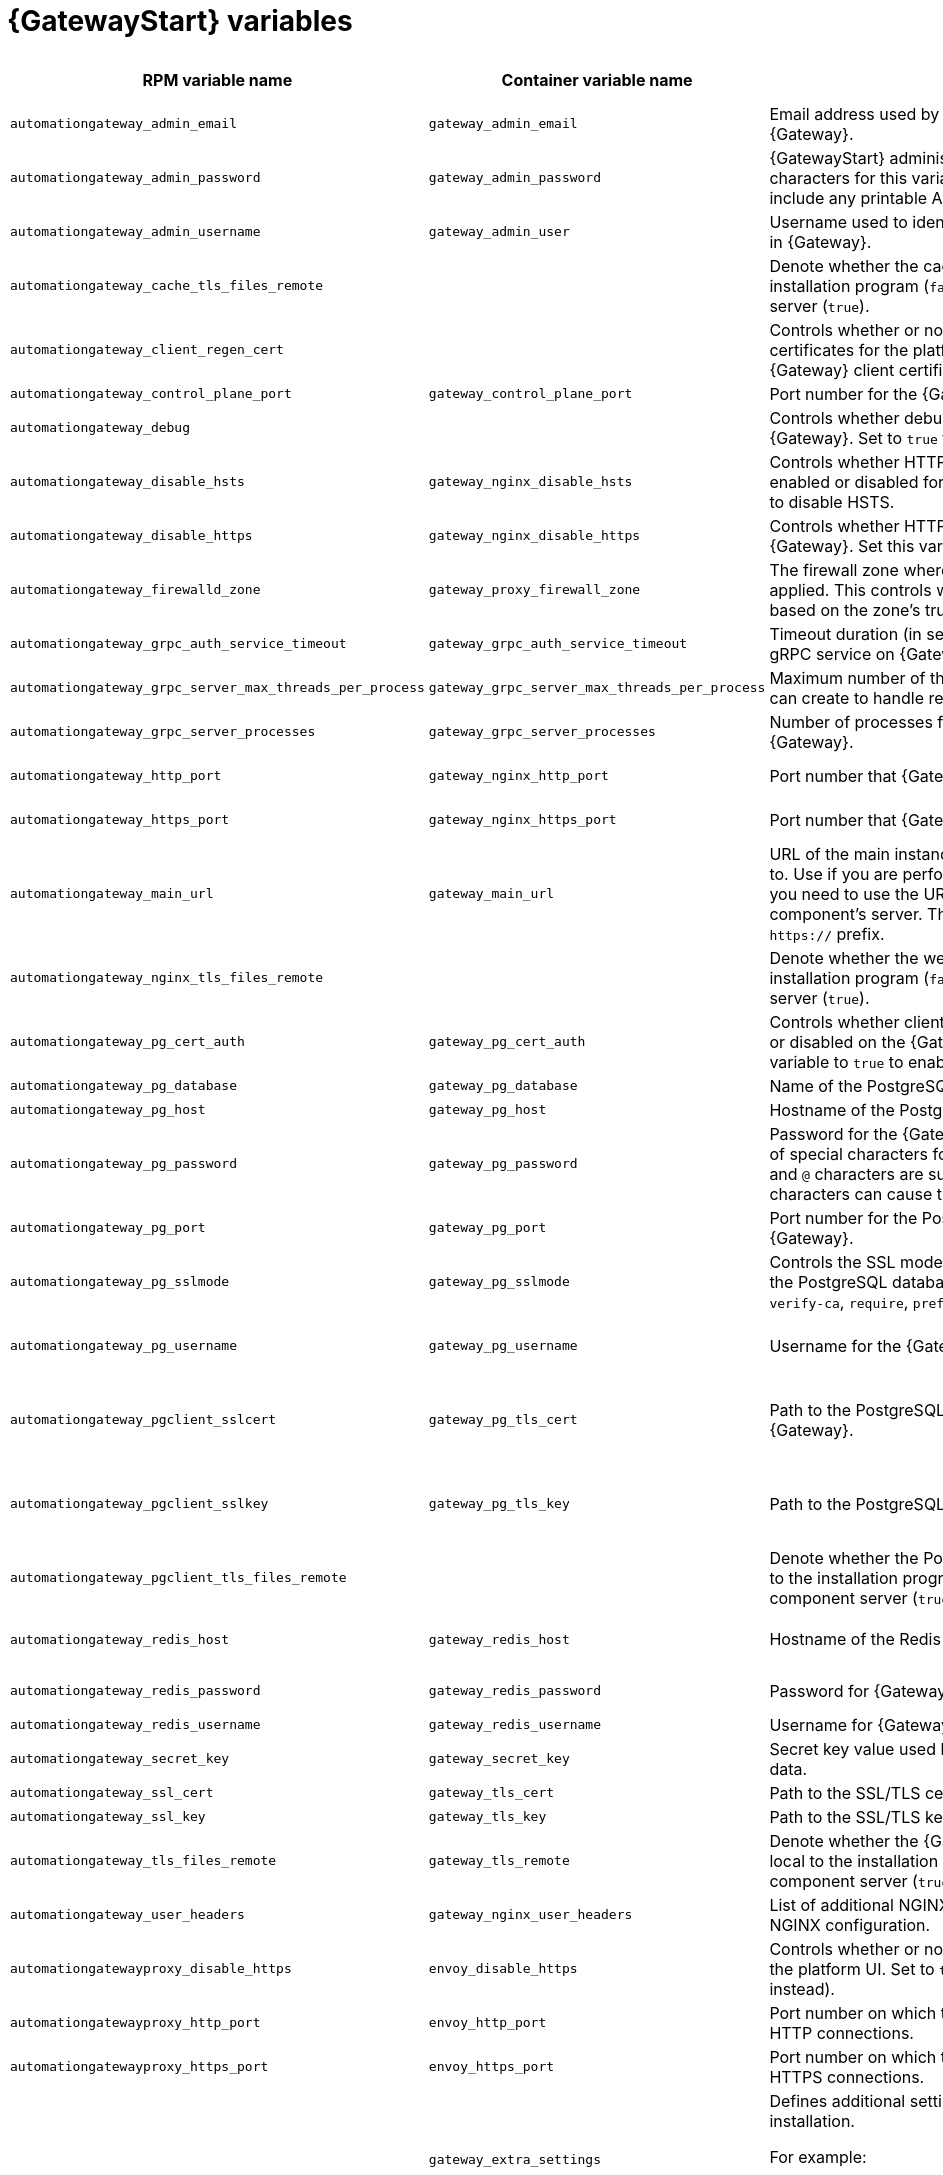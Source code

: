 
[id="ref-gateway-variables"]
= {GatewayStart} variables

[cols="25%,25%,30%,10%,10%",options="header"]
|===
| RPM variable name | Container variable name | Description | Required or optional | Default

| `automationgateway_admin_email` 
| `gateway_admin_email` 
| Email address used by Django for the admin user for {Gateway}.
| Optional
| `admin@example.com`

| `automationgateway_admin_password` 
| `gateway_admin_password` 
| {GatewayStart} administrator password. Use of special characters for this variable is limited. The password can include any printable ASCII character except `/`, `”`, or `@`.
| Required
| 

| `automationgateway_admin_username` 
| `gateway_admin_user` 
| Username used to identify and create the administrator user in {Gateway}.
| Optional
| `admin`

| `automationgateway_cache_tls_files_remote`
| 
| Denote whether the cache cert sources are local to the installation program (`false`) or on the remote component server (`true`).
| Optional
| `false`

| `automationgateway_client_regen_cert`
| 
| Controls whether or not to regenerate {Gateway} client certificates for the platform cache. Set to `true` to regenerate {Gateway} client certificates.
| Optional
| `false`

| `automationgateway_control_plane_port`
| `gateway_control_plane_port`
| Port number for the {Gateway} control plane.
| Optional
| `50051`

| `automationgateway_debug`
| 
| Controls whether debug mode is enabled or disabled for {Gateway}. Set to `true` to enable debug mode for {Gateway}.
| Optional
| `false`

| `automationgateway_disable_hsts` 
| `gateway_nginx_disable_hsts` 
| Controls whether HTTP Strict Transport Security (HSTS) is enabled or disabled for {Gateway}. Set this variable to `true` to disable HSTS.
| Optional
| `false`

| `automationgateway_disable_https` 
| `gateway_nginx_disable_https` 
| Controls whether HTTPS is enabled or disabled for {Gateway}. Set this variable to `true` to disable HTTPS.
| Optional
| `false`

| `automationgateway_firewalld_zone` 
| `gateway_proxy_firewall_zone` 
| The firewall zone where {Gateway} related firewall rules are applied. This controls which networks can access {Gateway} based on the zone's trust level.
| Optional
| RPM = no default set. Container = 'public'

| `automationgateway_grpc_auth_service_timeout` 
| `gateway_grpc_auth_service_timeout` 
| Timeout duration (in seconds) for requests made to the gRPC service on {Gateway}.
| Optional
| `30s`

| `automationgateway_grpc_server_max_threads_per_process` 
| `gateway_grpc_server_max_threads_per_process` 
| Maximum number of threads that each gRPC server process can create to handle requests on {Gateway}.
| Optional
| `10`

| `automationgateway_grpc_server_processes` 
| `gateway_grpc_server_processes` 
| Number of processes for handling gRPC requests on {Gateway}. 
| Optional
| `5`

| `automationgateway_http_port`
| `gateway_nginx_http_port`
| Port number that {Gateway} listens on for HTTP requests.
| Optional
| RPM = `8080`. Container = `8083`.

| `automationgateway_https_port`
| `gateway_nginx_https_port`
| Port number that {Gateway} listens on for HTTPS requests.
| Optional
| RPM = `8443`. Container = `8446`.

| `automationgateway_main_url` 
| `gateway_main_url` 
| URL of the main instance of {Gateway} that clients connect to. Use if you are performing a clustered deployment and you need to use the URL of the load balancer instead of the component's server. The URL must start with `http://` or `https://` prefix.
| Optional
|

| `automationgateway_nginx_tls_files_remote`
| 
| Denote whether the web cert sources are local to the installation program (`false`) or on the remote component server (`true`).
| Optional
| `false`

| `automationgateway_pg_cert_auth` 
| `gateway_pg_cert_auth` 
| Controls whether client certificate authentication is enabled or disabled on the {Gateway} PostgreSQL database. Set this variable to `true` to enable client certificate authentication.
| Optional
| `false`

| `automationgateway_pg_database` 
| `gateway_pg_database` 
| Name of the PostgreSQL database used by {Gateway}.
| Optional
| `gateway`

| `automationgateway_pg_host` 
| `gateway_pg_host` 
| Hostname of the PostgreSQL database used by {Gateway}.
| Required
| 

| `automationgateway_pg_password` 
| `gateway_pg_password` 
| Password for the {Gateway} PostgreSQL database user. Use of special characters for this variable is limited. The `!`, `#`, `0` and `@` characters are supported. Use of other special characters can cause the setup to fail.
| Optional
|

| `automationgateway_pg_port` 
| `gateway_pg_port` 
| Port number for the PostgreSQL database used by {Gateway}.
| Optional
| `5432`

| `automationgateway_pg_sslmode` 
| `gateway_pg_sslmode` 
| Controls the SSL mode to use when {Gateway} connects to the PostgreSQL database. Valid options include `verify-full`, `verify-ca`, `require`, `prefer`, `allow`, `disable`.
| Optional
| `prefer`

| `automationgateway_pg_username` 
| `gateway_pg_username` 
| Username for the {Gateway} PostgreSQL database user.
| Optional
| RPM = `automationgateway`. Container = `gateway`

| `automationgateway_pgclient_sslcert` 
| `gateway_pg_tls_cert` 
| Path to the PostgreSQL SSL/TLS certificate file for {Gateway}.
| Required if using client certificate authentication.
|

| `automationgateway_pgclient_sslkey` 
| `gateway_pg_tls_key` 
| Path to the PostgreSQL SSL/TLS key file for {Gateway}.
| Required if using client certificate authentication.
|

| `automationgateway_pgclient_tls_files_remote`
|
| Denote whether the PostgreSQL client cert sources are local to the installation program (`false`) or on the remote component server (`true`).
| Optional
| `false`

| `automationgateway_redis_host` 
| `gateway_redis_host` 
| Hostname of the Redis host used by {Gateway}. 
| Optional
| First node in the `[automationgateway]` inventory group.

| `automationgateway_redis_password`
| `gateway_redis_password`
| Password for {Gateway} Redis.
| Optional
| Randomly generated string.

| `automationgateway_redis_username`
| `gateway_redis_username`
| Username for {Gateway} Redis.
| Optional
| `gateway`

| `automationgateway_secret_key`
| `gateway_secret_key`
| Secret key value used by {Gateway} to sign and encrypt data.
| Optional
|

| `automationgateway_ssl_cert` 
| `gateway_tls_cert` 
| Path to the SSL/TLS certificate file for {Gateway}.
| Optional
|

| `automationgateway_ssl_key` 
| `gateway_tls_key` 
| Path to the SSL/TLS key file for {Gateway}.
| Optional
|

| `automationgateway_tls_files_remote`
| `gateway_tls_remote`
| Denote whether the {Gateway} provided certificate files are local to the installation program (`false`) or on the remote component server (`true`).
| Optional
| `false`

| `automationgateway_user_headers`
| `gateway_nginx_user_headers`
| List of additional NGINX headers to add to {Gateway}'s NGINX configuration.
| Optional
| `[]`

| `automationgatewayproxy_disable_https`
| `envoy_disable_https`
| Controls whether or not HTTPS is disabled when accessing the platform UI. Set to `true` to disable HTTPS (HTTP is used instead).
| Optional
| `false`

| `automationgatewayproxy_http_port`
| `envoy_http_port`
| Port number on which the Envoy proxy listens for incoming HTTP connections.
| Optional
| `80`

| `automationgatewayproxy_https_port`
| `envoy_https_port`
| Port number on which the Envoy proxy listens for incoming HTTPS connections.
| Optional
| `443`

| 
| `gateway_extra_settings` 
a| Defines additional settings for use by {Gateway} during installation.

For example:
----
gateway_extra_settings:
  - setting: OAUTH2_PROVIDER['ACCESS_TOKEN_EXPIRE_SECONDS']
    value: 600
----
| Optional
| `[]`

| 
| `gateway_nginx_client_max_body_size` 
| Maximum allowed size for data sent to {Gateway} through NGINX.
| Optional
| `5m`

| 
| `gateway_nginx_hsts_max_age` 
| Maximum duration (in seconds) that HTTP Strict Transport Security (HSTS) is enforced for {Gateway}.
| Optional
| `63072000`

| 
| `gateway_nginx_https_protocols` 
| Protocols that {Gateway} will support when handling HTTPS traffic.
| Optional
| `[TLSv1.2, TLSv1.3]`

| 
| `gateway_redis_disable_tls` 
| Controls whether TLS is enabled or disabled for {Gateway} Redis. Set this variable to `true` to disable TLS.
| Optional
| `false`

| `automationgateway_redis_port` 
| `gateway_redis_port` 
| Port number for the Redis host for {Gateway}.
| Optional
| `6379`

| 
| `gateway_redis_tls_cert` 
| Path to the {Gateway} Redis certificate file.
| Optional
|

| 
| `gateway_redis_tls_key` 
| Path to the {Gateway} Redis key file.
| Optional
|

| 
| `gateway_uwsgi_listen_queue_size` 
| Number of requests `uwsgi` will allow in the queue on {Gateway} until `uwsgi_processes` can serve them.
| Optional
| `4096`

|===
